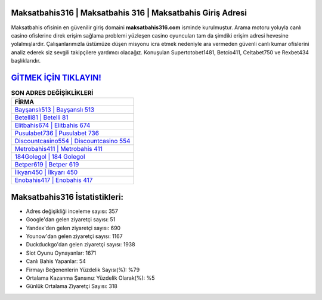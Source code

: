 ﻿Maksatbahis316 | Maksatbahis 316 | Maksatbahis Giriş Adresi
===================================

.. image:: images/maksatbahis-giris.jpg
   :width: 600
   
Maksatbahis ofisinin en güvenilir giriş domaini **maksatbahis316.com** isminde kurulmuştur. Arama motoru yoluyla canlı casino ofislerine direk erişim sağlama problemi yüzleşen casino oyuncuları tam da şimdiki erişim adresi hevesine yolalmışlardır. Çalışanlarımızla üstümüze düşen misyonu icra etmek nedeniyle ara vermeden güvenli canlı kumar ofislerini analiz ederek siz sevgili takipçilere yardımcı olacağız. Konuşulan Supertotobet1481, Betcio411, Celtabet750 ve Rexbet434 başlıklarıdır.

`GİTMEK İÇİN TIKLAYIN! <https://uclck.me/gonow>`_
==============

.. list-table:: **SON ADRES DEĞİŞİKLİKLERİ**
   :widths: 100
   :header-rows: 1

   * - FİRMA
   * - `Bayşanslı513 | Bayşanslı 513 <baysansli513-baysansli-513-baysansli-giris-adresi.html>`_
   * - `Betelli81 | Betelli 81 <betelli81-betelli-81-betelli-giris-adresi.html>`_
   * - `Elitbahis674 | Elitbahis 674 <elitbahis674-elitbahis-674-elitbahis-giris-adresi.html>`_	 
   * - `Pusulabet736 | Pusulabet 736 <pusulabet736-pusulabet-736-pusulabet-giris-adresi.html>`_	 
   * - `Discountcasino554 | Discountcasino 554 <discountcasino554-discountcasino-554-discountcasino-giris-adresi.html>`_ 
   * - `Metrobahis411 | Metrobahis 411 <metrobahis411-metrobahis-411-metrobahis-giris-adresi.html>`_
   * - `184Golegol | 184 Golegol <184golegol-184-golegol-golegol-giris-adresi.html>`_	 
   * - `Betper619 | Betper 619 <betper619-betper-619-betper-giris-adresi.html>`_
   * - `İlkyarı450 | İlkyarı 450 <ilkyari450-ilkyari-450-ilkyari-giris-adresi.html>`_
   * - `Enobahis417 | Enobahis 417 <enobahis417-enobahis-417-enobahis-giris-adresi.html>`_
	 
Maksatbahis316 İstatistikleri:
===================================	 
* Adres değişikliği inceleme sayısı: 357
* Google'dan gelen ziyaretçi sayısı: 51
* Yandex'den gelen ziyaretçi sayısı: 690
* Younow'dan gelen ziyaretçi sayısı: 1167
* Duckduckgo'dan gelen ziyaretçi sayısı: 1938
* Slot Oyunu Oynayanlar: 1671
* Canlı Bahis Yapanlar: 54
* Firmayı Beğenenlerin Yüzdelik Sayısı(%): %79
* Ortalama Kazanma Şansınız Yüzdelik Olarak(%): %5
* Günlük Ortalama Ziyaretçi Sayısı: 318
